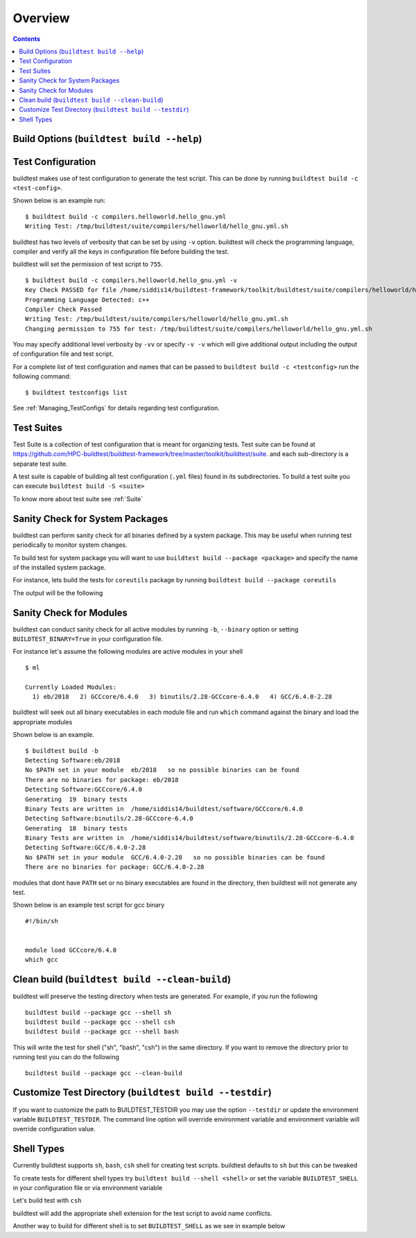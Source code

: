 Overview
=================

.. contents::
   :backlinks: none

Build Options (``buildtest build --help``)
---------------------------------------------


.. program-output:: cat scripts/buildtest-build-help.txt

Test Configuration
-------------------

buildtest makes use of test configuration to generate the test script. This
can be done by running ``buildtest build -c <test-config>``.

Shown below is an example run::

    $ buildtest build -c compilers.helloworld.hello_gnu.yml
    Writing Test: /tmp/buildtest/suite/compilers/helloworld/hello_gnu.yml.sh


buildtest has two levels of verbosity that can be set by using ``-v`` option.
buildtest will check the programming language, compiler and verify all the
keys in configuration file before building the test.

buildtest will set the permission of test script to ``755``.

::

    $ buildtest build -c compilers.helloworld.hello_gnu.yml -v
    Key Check PASSED for file /home/siddis14/buildtest-framework/toolkit/buildtest/suite/compilers/helloworld/hello_gnu.yml
    Programming Language Detected: c++
    Compiler Check Passed
    Writing Test: /tmp/buildtest/suite/compilers/helloworld/hello_gnu.yml.sh
    Changing permission to 755 for test: /tmp/buildtest/suite/compilers/helloworld/hello_gnu.yml.sh



You may specify additional level verbosity by ``-vv`` or specify ``-v -v``
which will give additional output including the output of configuration file and test
script.

.. program-output:: cat scripts/build-single-configuration.txt

For a complete list of test configuration and names that can be passed to ``buildtest build -c <testconfig>`` run the
following command::

    $ buildtest testconfigs list

See :ref:`Managing_TestConfigs` for details regarding test configuration.

Test Suites
-------------

Test Suite is a collection of test configuration that is meant for organizing
tests. Test suite can be found at
https://github.com/HPC-buildtest/buildtest-framework/tree/master/toolkit/buildtest/suite.
and each sub-directory is a separate test suite.

A test suite is capable of building all test configuration (``.yml`` files)
found in its subdirectories. To build a test suite you can execute
``buildtest build -S <suite>``

To know more about test suite see :ref:`Suite`


Sanity Check for System Packages
---------------------------------

buildtest can perform sanity check for all binaries defined by a system
package. This may be useful when running test periodically to monitor system
changes.

To build test for system package you will want to use
``buildtest build --package <package>`` and specify the name of the
installed system package.

For instance, lets build the tests for ``coreutils`` package by running
``buildtest build --package coreutils``

The output will be the following

.. program-output:: cat scripts/coreutils-binary-test.txt


Sanity Check for Modules
------------------------

buildtest can conduct sanity check for all active modules by running ``-b``,
``--binary`` option or setting ``BUILDTEST_BINARY=True`` in your
configuration file.

For instance let's assume the following modules are active modules in your
shell

::

    $ ml

    Currently Loaded Modules:
      1) eb/2018   2) GCCcore/6.4.0   3) binutils/2.28-GCCcore-6.4.0   4) GCC/6.4.0-2.28


buildtest will seek out all binary executables in each module file and run
``which`` command against the binary and load the appropriate modules

Shown below is an example.

::

    $ buildtest build -b
    Detecting Software:eb/2018
    No $PATH set in your module  eb/2018   so no possible binaries can be found
    There are no binaries for package: eb/2018
    Detecting Software:GCCcore/6.4.0
    Generating  19  binary tests
    Binary Tests are written in  /home/siddis14/buildtest/software/GCCcore/6.4.0
    Detecting Software:binutils/2.28-GCCcore-6.4.0
    Generating  18  binary tests
    Binary Tests are written in  /home/siddis14/buildtest/software/binutils/2.28-GCCcore-6.4.0
    Detecting Software:GCC/6.4.0-2.28
    No $PATH set in your module  GCC/6.4.0-2.28   so no possible binaries can be found
    There are no binaries for package: GCC/6.4.0-2.28


modules that dont have ``PATH`` set or no binary executables are found in
the directory, then buildtest will not generate any test.

Shown below is an example test script for gcc binary

::

    #!/bin/sh


    module load GCCcore/6.4.0
    which gcc


Clean build (``buildtest build --clean-build``)
-------------------------------------------------------

buildtest will preserve the testing directory when tests are generated. For example, if you
run the following

::

    buildtest build --package gcc --shell sh
    buildtest build --package gcc --shell csh
    buildtest build --package gcc --shell bash

This will write the test for shell ("sh", "bash", "csh") in the same directory. If you
want to remove the directory prior to running test you can do the following

::

    buildtest build --package gcc --clean-build

Customize Test Directory (``buildtest build --testdir``)
-------------------------------------------------------------

If you want to customize the path to BUILDTEST_TESTDIR you may use the option ``--testdir``
or update the environment variable ``BUILDTEST_TESTDIR``. The command line option will override
environment variable and environment variable will override configuration value.

.. program-output:: cat scripts/custom-testdir.txt

Shell Types
--------------

Currently buildtest supports ``sh``, ``bash``, ``csh`` shell for creating
test scripts. buildtest defaults to ``sh`` but this can be tweaked

To create tests for different shell types try ``buildtest build --shell <shell>``
or set the variable ``BUILDTEST_SHELL`` in your configuration file or via
environment variable

Let's build test with ``csh``

.. program-output:: cat scripts/build-shell-csh.txt

buildtest will add the appropriate shell extension for the test script to
avoid name conflicts.

Another way to build for different shell is to set ``BUILDTEST_SHELL`` as we
see in example below

.. program-output:: cat scripts/build-shell-bash.txt


